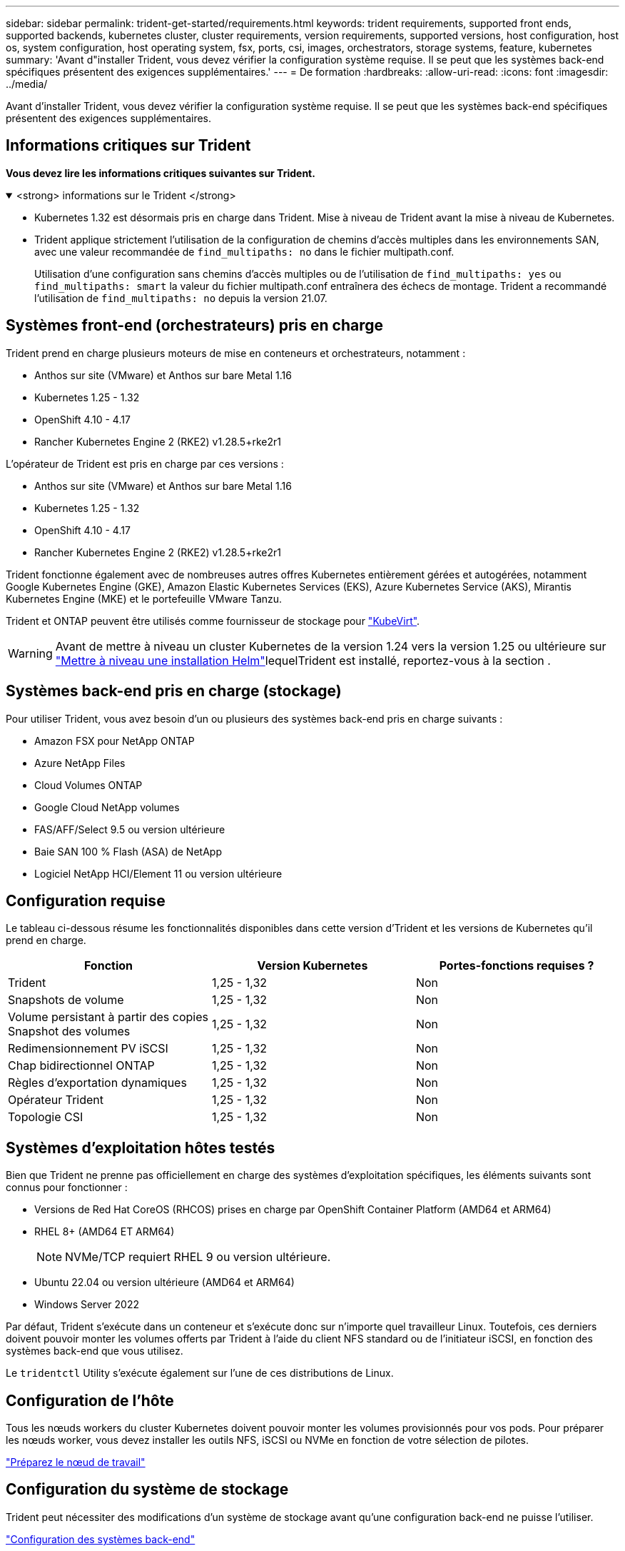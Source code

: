 ---
sidebar: sidebar 
permalink: trident-get-started/requirements.html 
keywords: trident requirements, supported front ends, supported backends, kubernetes cluster, cluster requirements, version requirements, supported versions, host configuration, host os, system configuration, host operating system, fsx, ports, csi, images, orchestrators, storage systems, feature, kubernetes 
summary: 'Avant d"installer Trident, vous devez vérifier la configuration système requise. Il se peut que les systèmes back-end spécifiques présentent des exigences supplémentaires.' 
---
= De formation
:hardbreaks:
:allow-uri-read: 
:icons: font
:imagesdir: ../media/


[role="lead"]
Avant d'installer Trident, vous devez vérifier la configuration système requise. Il se peut que les systèmes back-end spécifiques présentent des exigences supplémentaires.



== Informations critiques sur Trident

*Vous devez lire les informations critiques suivantes sur Trident.*

.<strong> informations sur le Trident </strong>
[%collapsible%open]
====
[]
=====
* Kubernetes 1.32 est désormais pris en charge dans Trident. Mise à niveau de Trident avant la mise à niveau de Kubernetes.
* Trident applique strictement l'utilisation de la configuration de chemins d'accès multiples dans les environnements SAN, avec une valeur recommandée de `find_multipaths: no` dans le fichier multipath.conf.
+
Utilisation d'une configuration sans chemins d'accès multiples ou de l'utilisation de `find_multipaths: yes` ou `find_multipaths: smart` la valeur du fichier multipath.conf entraînera des échecs de montage. Trident a recommandé l'utilisation de `find_multipaths: no` depuis la version 21.07.



=====
====


== Systèmes front-end (orchestrateurs) pris en charge

Trident prend en charge plusieurs moteurs de mise en conteneurs et orchestrateurs, notamment :

* Anthos sur site (VMware) et Anthos sur bare Metal 1.16
* Kubernetes 1.25 - 1.32
* OpenShift 4.10 - 4.17
* Rancher Kubernetes Engine 2 (RKE2) v1.28.5+rke2r1


L'opérateur de Trident est pris en charge par ces versions :

* Anthos sur site (VMware) et Anthos sur bare Metal 1.16
* Kubernetes 1.25 - 1.32
* OpenShift 4.10 - 4.17
* Rancher Kubernetes Engine 2 (RKE2) v1.28.5+rke2r1


Trident fonctionne également avec de nombreuses autres offres Kubernetes entièrement gérées et autogérées, notamment Google Kubernetes Engine (GKE), Amazon Elastic Kubernetes Services (EKS), Azure Kubernetes Service (AKS), Mirantis Kubernetes Engine (MKE) et le portefeuille VMware Tanzu.

Trident et ONTAP peuvent être utilisés comme fournisseur de stockage pour link:https://kubevirt.io/["KubeVirt"].


WARNING: Avant de mettre à niveau un cluster Kubernetes de la version 1.24 vers la version 1.25 ou ultérieure sur link:../trident-managing-k8s/upgrade-operator.html#upgrade-a-helm-installation["Mettre à niveau une installation Helm"]lequelTrident est installé, reportez-vous à la section .



== Systèmes back-end pris en charge (stockage)

Pour utiliser Trident, vous avez besoin d'un ou plusieurs des systèmes back-end pris en charge suivants :

* Amazon FSX pour NetApp ONTAP
* Azure NetApp Files
* Cloud Volumes ONTAP
* Google Cloud NetApp volumes
* FAS/AFF/Select 9.5 ou version ultérieure
* Baie SAN 100 % Flash (ASA) de NetApp
* Logiciel NetApp HCI/Element 11 ou version ultérieure




== Configuration requise

Le tableau ci-dessous résume les fonctionnalités disponibles dans cette version d'Trident et les versions de Kubernetes qu'il prend en charge.

[cols="3"]
|===
| Fonction | Version Kubernetes | Portes-fonctions requises ? 


| Trident  a| 
1,25 - 1,32
 a| 
Non



| Snapshots de volume  a| 
1,25 - 1,32
 a| 
Non



| Volume persistant à partir des copies Snapshot des volumes  a| 
1,25 - 1,32
 a| 
Non



| Redimensionnement PV iSCSI  a| 
1,25 - 1,32
 a| 
Non



| Chap bidirectionnel ONTAP  a| 
1,25 - 1,32
 a| 
Non



| Règles d'exportation dynamiques  a| 
1,25 - 1,32
 a| 
Non



| Opérateur Trident  a| 
1,25 - 1,32
 a| 
Non



| Topologie CSI  a| 
1,25 - 1,32
 a| 
Non

|===


== Systèmes d'exploitation hôtes testés

Bien que Trident ne prenne pas officiellement en charge des systèmes d'exploitation spécifiques, les éléments suivants sont connus pour fonctionner :

* Versions de Red Hat CoreOS (RHCOS) prises en charge par OpenShift Container Platform (AMD64 et ARM64)
* RHEL 8+ (AMD64 ET ARM64)
+

NOTE: NVMe/TCP requiert RHEL 9 ou version ultérieure.

* Ubuntu 22.04 ou version ultérieure (AMD64 et ARM64)
* Windows Server 2022


Par défaut, Trident s'exécute dans un conteneur et s'exécute donc sur n'importe quel travailleur Linux. Toutefois, ces derniers doivent pouvoir monter les volumes offerts par Trident à l'aide du client NFS standard ou de l'initiateur iSCSI, en fonction des systèmes back-end que vous utilisez.

Le `tridentctl` Utility s'exécute également sur l'une de ces distributions de Linux.



== Configuration de l'hôte

Tous les nœuds workers du cluster Kubernetes doivent pouvoir monter les volumes provisionnés pour vos pods. Pour préparer les nœuds worker, vous devez installer les outils NFS, iSCSI ou NVMe en fonction de votre sélection de pilotes.

link:../trident-use/worker-node-prep.html["Préparez le nœud de travail"]



== Configuration du système de stockage

Trident peut nécessiter des modifications d'un système de stockage avant qu'une configuration back-end ne puisse l'utiliser.

link:../trident-use/backends.html["Configuration des systèmes back-end"]



== Ports Trident

Trident requiert l'accès à des ports spécifiques pour la communication.

link:../trident-reference/ports.html["Ports Trident"]



== Images de conteneur et versions Kubernetes correspondantes

Pour les installations à air comprimé, la liste suivante est une référence aux images de conteneur nécessaires à l'installation de Trident. Utiliser `tridentctl images` la commande pour vérifier la liste des images de conteneur nécessaires.

[cols="2"]
|===
| Versions de Kubernetes | Image de conteneur 


| v1.25.0, v1.26.0, v1.27.0, v1.28.0, v1.29.0, v1.30.0, v1.31.0, v1.32.0  a| 
* docker.io/netapp/trident : 24.10.0
* docker.io/netapp/trident-autosupport:24.10
* registry.k8s.io/sig-storage/csi-provisionneur:v5.1.0
* registry.k8s.io/sig-storage/csi-attacher:v4.7.0
* registry.k8s.io/sig-storage/csi-resizer:v1.12.0
* registry.k8s.io/sig-storage/csi-snapshotter:v8.1.0
* registry.k8s.io/sig-storage/csi-node-driver-registratr:v2.12.0
* docker.io/netapp/trident-operator:24.10.0 (en option)


|===